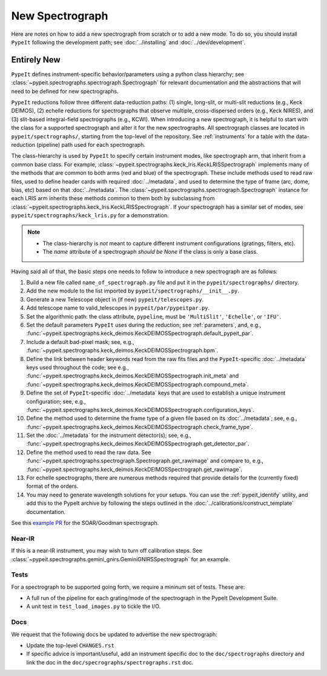 
.. Where do we specify the pypeit image orientation convention, etc?  I want to
   specify somewhere that the exposure time needs to be in seconds.  Do we
   something like a "PypeIt Conventions" doc?

.. _new_spec:

****************
New Spectrograph
****************

Here are notes on how to add a new spectrograph from scratch or to add a new
mode. To do so, you should install ``PypeIt`` following the development path;
see :doc:`../installing` and :doc:`../dev/development`.

Entirely New
============

``PypeIt`` defines instrument-specific behavior/parameters using a python
class hierarchy; see :class:`~pypeit.spectrographs.spectrograph.Spectrograph`
for relevant documentation and the abstractions that will need to be defined
for new spectrographs.

``PypeIt`` reductions follow three different data-reduction paths: (1)
single, long-slit, or multi-slit reductions (e.g., Keck DEIMOS), (2) echelle
reductions for spectrographs that observe multiple, cross-dispersed orders
(e.g., Keck NIRES), and (3) slit-based integral-field spectrographs (e.g.,
KCWI). When introducing a new spectrograph, it is helpful to start with the
class for a supported spectrograph and alter it for the new spectrographs.
All spectrograph classes are located in ``pypeit/spectrographs/``, starting
from the top-level of the repository. See :ref:`instruments` for a table with
the data-reduction (pipeline) path used for each spectrograph.

The class-hierarchy is used by ``PypeIt`` to specify certain instrument
modes, like spectrograph arm, that inherit from a common base class. For
example, :class:`~pypeit.spectrographs.keck_lris.KeckLRISSpectrograph`
implements many of the methods that are common to both arms (red and blue) of
the spectrograph. These include methods used to read raw files, used to
define header cards with required :doc:`../metadata`, and used to determine the type of
frame (arc, dome, bias, etc) based on that :doc:`../metadata`. The
:class:`~pypeit.spectrographs.spectrograph.Spectrograph` instance for each
LRIS arm inherits these methods common to them both by subclassing from
:class:`~pypeit.spectrographs.keck_lris.KeckLRISSpectrograph`. If your
spectrograph has a similar set of modes, see
``pypeit/spectrographs/keck_lris.py`` for a demonstration.

.. note::

    - The class-hierarchy is *not* meant to capture different instrument
      configurations (gratings, filters, etc).
    - The `name` attribute of a spectrograph *should be None* if the class is
      only a base class.

Having said all of that, the basic steps one needs to follow to introduce a
new spectrograph are as follows:

#. Build a new file called ``name_of_spectrograph.py`` file and put it in the
   ``pypeit/spectrographs/`` directory.

#. Add the new module to the list imported by
   ``pypeit/spectrographs/__init__.py``.

#. Generate a new Telescope object in (if new)
   ``pypeit/telescopes.py``.

#. Add telescope name to valid_telescopes in
   ``pypeit/par/pypeitpar.py``.

#. Set the algorithmic path: the class attribute, ``pypeline``, must be
   ``'MultiSlit'``, ``'Echelle'``, or ``'IFU'``.

#. Set the default parameters ``PypeIt`` uses during the reduction; see
   :ref:`parameters`, and, e.g.,
   :func:`~pypeit.spectrographs.keck_deimos.KeckDEIMOSSpectrograph.default_pypeit_par`.

#. Include a default bad-pixel mask; see, e.g.,
   :func:`~pypeit.spectrographs.keck_deimos.KeckDEIMOSSpectrograph.bpm`.

#. Define the link between header keywords read from the raw fits files and
   the ``PypeIt``-specific :doc:`../metadata` keys used throughout the code; see e.g.,
   :func:`~pypeit.spectrographs.keck_deimos.KeckDEIMOSSpectrograph.init_meta`
   and :func:`~pypeit.spectrographs.keck_deimos.KeckDEIMOSSpectrograph.compound_meta`.

#. Define the set of ``PypeIt``-specific :doc:`../metadata` keys that are used to
   establish a unique instrument configuration; see, e.g.,
   :func:`~pypeit.spectrographs.keck_deimos.KeckDEIMOSSpectrograph.configuration_keys`.

#. Define the method used to determine the frame type of a given file based on
   its :doc:`../metadata`; see, e.g., 
   :func:`~pypeit.spectrographs.keck_deimos.KeckDEIMOSSpectrograph.check_frame_type`.

#. Set the :doc:`../metadata` for the instrument detector(s); see, e.g.,
   :func:`~pypeit.spectrographs.keck_deimos.KeckDEIMOSSpectrograph.get_detector_par`.

#. Define the method used to read the raw data.  See
   :func:`~pypeit.spectrographs.spectrograph.Spectrograph.get_rawimage` and
   compare to, e.g.,
   :func:`~pypeit.spectrographs.keck_deimos.KeckDEIMOSSpectrograph.get_rawimage`.

#. For echelle spectrographs, there are numerous methods required that provide
   details for the (currently fixed) format of the orders.

#. You may need to generate wavelength solutions for your setups. You can use the
   :ref:`pypeit_identify` utility, and add this to the PypeIt archive by
   following the steps outlined in the :doc:`../calibrations/construct_template`
   documentation.


See this `example PR <https://github.com/pypeit/PypeIt/pull/1179>`_ for the SOAR/Goodman spectrograph.


Near-IR
+++++++

If this is a near-IR instrument, you may wish to turn off calibration steps.
See :class:`~pypeit.spectrographs.gemini_gnirs.GeminiGNIRSSpectrograph` for
an example.

Tests
+++++

For a spectrograph to be supported going forth, we require a mininum set
of tests.  These are:

- A full run of the pipeline for each grating/mode of the spectrograph in the PypeIt Development Suite.
- A unit test in ``test_load_images.py`` to tickle the I/O.

Docs
++++

We request that the following docs be updated to advertise the new
spectrograph:

- Update the top-level ``CHANGES.rst``

- If specific advice is important/useful, add an instrument specific doc to the
  ``doc/spectrographs`` directory and link the doc in the
  ``doc/specrographs/spectrographs.rst`` doc.

